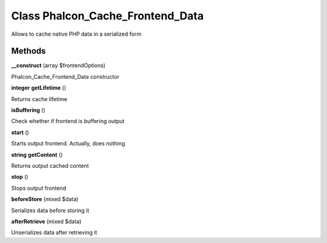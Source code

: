 Class **Phalcon_Cache_Frontend_Data**
=====================================

Allows to cache native PHP data in a serialized form

Methods
---------

**__construct** (array $frontendOptions)

Phalcon_Cache_Frontend_Data constructor

**integer** **getLifetime** ()

Returns cache lifetime

**isBuffering** ()

Check whether if frontend is buffering output

**start** ()

Starts output frontend. Actually, does nothing

**string** **getContent** ()

Returns output cached content

**stop** ()

Stops output frontend

**beforeStore** (mixed $data)

Serializes data before storing it

**afterRetrieve** (mixed $data)

Unserializes data after retrieving it

